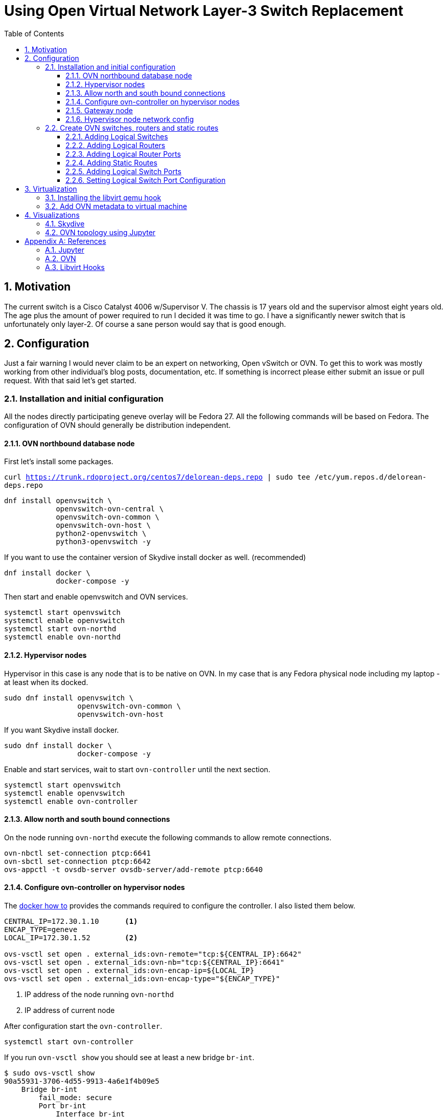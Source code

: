 = Using Open Virtual Network Layer-3 Switch Replacement
ifdef::backend-pdf[]
:doctype: book
:compat-mode!:
:pagenums: :pygments-style: bw :source-highlighter: pygments
:experimental:
:specialnumbered!:
:chapter-label:
endif::[]
:imagesdir: images
:numbered:
:toc:
:toc-placement: preamble
:icons: font
:toclevels: 3
:showtitle:

{empty}

[[motivation]]
== Motivation

The current switch is a Cisco Catalyst 4006 w/Supervisor V. The chassis
is 17 years old and the supervisor almost eight years old. The age plus
the amount of power required to run I decided it was time to go. I have
a significantly newer switch that is unfortunately only layer-2. Of
course a sane person would say that is good enough.

[[configuration]]
== Configuration

Just a fair warning I would never claim to be an expert on networking,
Open vSwitch or OVN. To get this to work was mostly working from
other individual's blog posts, documentation, etc. If something is
incorrect please either submit an issue or pull request. With that said
let's get started.

[[installation]]
=== Installation and initial configuration

All the nodes directly participating geneve overlay will be Fedora 27.
All the following commands will be based on Fedora. The configuration of
OVN should generally be distribution independent.

[[ovn-northbound-database-node]]
==== OVN northbound database node

First let's install some packages.

`curl https://trunk.rdoproject.org/centos7/delorean-deps.repo | sudo tee /etc/yum.repos.d/delorean-deps.repo`

[source,bash]
----
dnf install openvswitch \
            openvswitch-ovn-central \
            openvswitch-ovn-common \
            openvswitch-ovn-host \
            python2-openvswitch \
            python3-openvswitch -y
----

If you want to use the container version of Skydive install docker as well. (recommended)
[source,bash]
----
dnf install docker \
            docker-compose -y
----

Then start and enable openvswitch and OVN services.

----
systemctl start openvswitch
systemctl enable openvswitch
systemctl start ovn-northd
systemctl enable ovn-northd
----

[[hypervisor-nodes]]
==== Hypervisor nodes

Hypervisor in this case is any node that is to be native on OVN. In my
case that is any Fedora physical node including my laptop - at least
when its docked.

[source,bash]
----
sudo dnf install openvswitch \
                 openvswitch-ovn-common \
                 openvswitch-ovn-host
----

If you want Skydive install docker.

[source,bash]
----
sudo dnf install docker \
                 docker-compose -y
----

Enable and start services, wait to start `ovn-controller` until the next
section.

[source,bash]
----
systemctl start openvswitch
systemctl enable openvswitch
systemctl enable ovn-controller
----

[[allow-north-and-south-bound-connections]]
==== Allow north and south bound connections

On the node running `ovn-northd` execute the following commands
to allow remote connections.

[source,bash]
----
ovn-nbctl set-connection ptcp:6641
ovn-sbctl set-connection ptcp:6642
ovs-appctl -t ovsdb-server ovsdb-server/add-remote ptcp:6640
----

==== Configure ovn-controller on hypervisor nodes

The http://docs.openvswitch.org/en/latest/howto/docker/[docker how to]
provides the commands required to configure the controller. I also
listed them below.

[source,bash]
----
CENTRAL_IP=172.30.1.10      <1>
ENCAP_TYPE=geneve
LOCAL_IP=172.30.1.52        <2>

ovs-vsctl set open . external_ids:ovn-remote="tcp:${CENTRAL_IP}:6642"
ovs-vsctl set open . external_ids:ovn-nb="tcp:${CENTRAL_IP}:6641"
ovs-vsctl set open . external_ids:ovn-encap-ip=${LOCAL_IP}
ovs-vsctl set open . external_ids:ovn-encap-type="${ENCAP_TYPE}"
----
<1> IP address of the node running `ovn-northd`
<2> IP address of current node

After configuration start the `ovn-controller`.

[source,bash]
----
systemctl start ovn-controller
----

If you run `ovn-vsctl show` you should see at least a new bridge
`br-int`.

[source,bash]
----
$ sudo ovs-vsctl show
90a55931-3706-4d55-9913-4a6e1f4b09e5
    Bridge br-int
        fail_mode: secure
        Port br-int
            Interface br-int
                type: internal
----

[[add-gateway-node]]
==== Gateway node

While I am in the process of migrating to OVN I need access to existing
devices on the _legacy_ network.  It will also be required for devices
that do not support OVN.  Not sure if this is technically the best
way to do this but it works.  Additional OVN configuration is required which
will be listed below.

I made the assumption that IP forwarding would be required so I enabled it.
[source,bash]
----
net.ipv4.ip_forward = 1
----

Configure the `br-dmz` Open vSwitch bridge. This will be in file
`/etc/sysconfig/network-scripts/ifcfg-br-dmz`

[source,bash]
----
DEVICE=br-dmz
ONBOOT=yes
BOOTPROTO=none
TYPE=OVSBridge
DEVICETYPE=ovs
OVS_EXTRA="set Open_vSwitch . external-ids:ovn-bridge-mappings=dmz_localnet:br-dmz" <1>
----
<1> Map the `dmz_localnet` switch port to the `br-dmz` bridge.

Configure the physical interface attached to the `legacy` network
and add to the `br-dmz` bridge. The IP address will be defined in OVN.
This configuration will be in file `/etc/sysconfig/network-scripts/ifcfg-enp2s5`.

[source,bash]
----
NAME="enp2s5"
DEVICE="enp2s5"
ONBOOT="yes"
NETBOOT="yes"
IPV6INIT="no"
BOOTPROTO="none"
DEFROUTE="no"
IPV4_FAILURE_FATAL="no"
IPV6_AUTOCONF="no"
IPV6_DEFROUTE="no"
IPV6_FAILURE_FATAL="no"

TYPE=OVSPort
DEVICETYPE=ovs
OVS_BRIDGE=br-dmz
----

Finally bring up the bridge and interface.

[source,bash]
----
ifup br-dmz
ifup enp2s5
----

[[hypervisor-nodes-network-config]]
==== Hypervisor node network config

The end goal is to have all network traffic on the overlay so each physical
machine will have a OVS interface port configure. This configuration
for this example will be in file `/etc/sysconfig/network-scripts/ifcfg-bromine`.

[source,bash]
----
DEVICE=bromine
NAME=bromine
TYPE=OVSIntPort
DEVICETYPE=ovs
OVS_BRIDGE=br-int
OVS_EXTRA="set Interface bromine external_ids:iface-id=sw51_bromine"    <1>
IPADDR=172.31.51.52
NETMASK=255.255.255.0
GATEWAY=172.31.51.1
DEFROUTE=yes
MTU=1500
DNS1=10.53.252.123
DNS2=10.53.252.246
----
<1> The `iface-id` will be name provided in the `lsp-add` command.

Bring up the interface but it won't pass traffic until the logical switch port is
created.

[source,bash]
----
ifup bromine
----

[[create-ovn-switches-routers-and-static-routes]]
=== Create OVN switches, routers and static routes

The topology and most of the OVN configuration below were modifications from
http://blog.spinhirne.com/2016/09/the-ovn-gateway-router.html[this
guide] so I recommend reading it for additional information.

[[adding-logical-switches]]
==== Adding Logical Switches

Normal switches: `sw50`, `sw51`, and `sw52`.

Transit switch is between router `r0` and the gateway router `gr0`. Assuming
this is to allow `r0` to be distributed while maintaining a connection to the
localized `gr0`.

[source,bash]
----
desk=sw51
transit=tsw0
outsw=osw0
prod=sw52
ose=sw50

ovn-nbctl --may-exist ls-add ${desk}
ovn-nbctl --may-exist ls-add ${transit}
ovn-nbctl --may-exist ls-add ${outsw}
ovn-nbctl --may-exist ls-add ${prod}
ovn-nbctl --may-exist ls-add ${ose}
----

[[adding-logical-routers]]
==== Adding Logical Routers

Only need two routers `r0` and `gr0`.

[source,bash]
----
router=r0
gr=gr0

ovn-nbctl --may-exist lr-add ${router}
chassis_uuid=$(ovn-sbctl --bare --columns name find Chassis hostname=ovn-gateway0.virtomation.com)
ovn-nbctl create Logical_Router name=${gr} options:chassis=${chassis_uuid}      <1>
----
<1> The gateway router must be configured on a specific node or chassis.

[[adding-logical-router-ports]]
==== Adding Logical Router Ports

Create logical router ports with mac and ip addresses for each network.

[source,bash]
----
ovn-nbctl --may-exist lrp-add ${router} ${router}_${desk} 02:ac:10:1f:33:01 172.31.51.1/24
ovn-nbctl --may-exist lrp-add ${router} ${router}_${prod} 02:ac:10:1f:34:01 172.31.52.1/24
ovn-nbctl --may-exist lrp-add ${router} ${router}_${ose} 02:ac:10:1f:32:01 172.31.50.1/24
ovn-nbctl --may-exist lrp-add ${router} ${router}_${transit} 02:ac:10:1f:ff:02 172.31.255.2/30
ovn-nbctl --may-exist lrp-add ${gr} ${gr}_${transit} 02:ac:10:1f:ff:01 172.31.255.1/30
ovn-nbctl --may-exist lrp-add ${gr} ${gr}_${outsw} 02:ac:10:1f:0c:f6 10.53.12.246/24
----

[[adding-static-routes]]
==== Adding Static Routes

Create static routes to enable traffic between networks.

[source,bash]
----
ovn-nbctl lr-route-add ${gr} 0.0.0.0/0 10.53.12.1           <1>
ovn-nbctl lr-route-add ${gr} 10.53.0.0/16 10.53.12.254      <2>
ovn-nbctl lr-route-add ${gr} 172.31.0.0/16 172.31.255.2     <3>
ovn-nbctl lr-route-add ${router} 0.0.0.0/0 172.31.255.1     <4>
----
<1> Static route for internet traffic.
<2> Static route for `legacy` networks.
<3> Static route for overlay networks.
<4> Static route for all external networks.

[[adding-logical-switch-ports]]
==== Adding Logical Switch Ports

Create logical switch ports for each router, physical device and the gateway.

[source,bash]
----
# Router
ovn-nbctl --may-exist lsp-add ${desk} ${desk}_${router}
ovn-nbctl --may-exist lsp-add ${prod} ${prod}_${router}
ovn-nbctl --may-exist lsp-add ${ose} ${ose}_${router}
ovn-nbctl --may-exist lsp-add ${transit} ${transit}_${router}
ovn-nbctl --may-exist lsp-add ${outsw} ${outsw}_${gr}
ovn-nbctl --may-exist lsp-add ${transit} ${transit}_${gr}

# Physical
ovn-nbctl --may-exist lsp-add ${desk} ${desk}_bromine
ovn-nbctl --may-exist lsp-add ${prod} ${prod}_uranium

# Gateway
ovn-nbctl --may-exist lsp-add ${outsw} ${outsw}_localnet
----

[[setting-logical-switch-port-configuration]]
==== Setting Logical Switch Port Configuration

For each port configure the type, allowed address, and appropriate options.

[source,bash]
----
# Router
ovn-nbctl lsp-set-type ${desk}_${router} router
ovn-nbctl lsp-set-addresses ${desk}_${router} 02:ac:10:1f:33:01
ovn-nbctl lsp-set-options ${desk}_${router} router-port=${router}_${desk}

ovn-nbctl lsp-set-type ${prod}_${router} router
ovn-nbctl lsp-set-addresses ${prod}_${router} 02:ac:10:1f:34:01
ovn-nbctl lsp-set-options ${prod}_${router} router-port=${router}_${prod}

ovn-nbctl lsp-set-type ${ose}_${router} router
ovn-nbctl lsp-set-addresses ${ose}_${router} 02:ac:10:1f:32:01
ovn-nbctl lsp-set-options ${ose}_${router} router-port=${router}_${ose}

ovn-nbctl lsp-set-type ${outsw}_${gr} router
ovn-nbctl lsp-set-addresses ${outsw}_${gr} 02:ac:10:1f:0c:f6
ovn-nbctl lsp-set-options ${outsw}_${gr} router-port=${gr}_${outsw}

ovn-nbctl lsp-set-type ${transit}_${gr} router
ovn-nbctl lsp-set-addresses ${transit}_${gr} 02:ac:10:1f:ff:01
ovn-nbctl lsp-set-options ${transit}_${gr} router-port=${gr}_${transit}

ovn-nbctl lsp-set-type ${transit}_${router} router
ovn-nbctl lsp-set-addresses ${transit}_${router} 02:ac:10:1f:ff:02
ovn-nbctl lsp-set-options ${transit}_${router} router-port=${router}_${transit}

# Gateway
ovn-nbctl lsp-set-type ${outsw}_localnet localnet
ovn-nbctl lsp-set-addresses ${outsw}_localnet unknown
ovn-nbctl lsp-set-options ${outsw}_localnet network_name=dmz_localnet

# Physical
ovn-nbctl lsp-set-addresses ${desk}_bromine unknown
ovn-nbctl lsp-set-addresses ${prod}_uranium unknown
----

[[virtualization]]
== Virtualization

After getting a few physical machines up and running on OVN the next step
was my real hypervisor nodes.  This was more of a challenge than I
originally thought it was going to be. I started by reviewing this
https://blog.scottlowe.org/2016/12/09/using-ovn-with-kvm-libvirt/[blog post: Using OVN with KVM and Libvirt]
which certainly provided valuable insight. Though being a lazy programmer there had to
be a better way - https://www.libvirt.org/hooks.html[libvirt hooks].

=== Installing the libvirt qemu hook

Provided in this repository is a https://github.com/jcpowermac/homelab-ovn/blob/master/libvirt-hook/qemu[qemu]
hook for OVN. It adds and removes the switch port when the machine is started or stopped.
The configuration for the `ovn-northd` node and the switch name is stored in
the virtual machines metadata.

First some prerequisites.

[source,bash]
----
dnf install git -y
pip install ovsdbapp
git clone https://github.com/jcpowermac/homelab-ovn
----

If the directory doesn't exist (which it didn't on my hypervisor) create it.
[source,bash]
----
mkdir -p /etc/libvirt/hooks/
cp homelab-ovn/libvirt-hook/qemu /etc/libvirt/hooks/
chmod 744 /etc/libvirt/hooks/qemu
----

After the hook is available libvirtd needs to be restarted.
[source,bash]
----
systemctl restart libvirtd
----

[[add-ovn-metadata-to-virtual-machine]]
=== Add OVN metadata to virtual machine

The `virt-install` command is an example the `--network` option that must be used to connect a
virtual machine to a specific logical switch. The `virsh metadata` command below adds metadata
to a defined virtual machine. This command *must* be written exactly as below for the `qemu` hook to
function properly.

[source,bash]
----
virt-install --import --name $vm --memory 8192 --vcpus 2 \
	         --graphics none --console pty,target_type=serial \
             --os-type linux --os-variant rhel7.0 --noautoconsole \
			 --disk path=/instances/$vm.qcow2,format=qcow2,bus=virtio \
			 --network bridge=br-int,virtualport_type=openvswitch           <1>
virsh metadata $vm --uri ovs \
                   --key ovn \
               --set '<parameters northd="172.30.1.10" switch="sw50"/>'     <2>
----
<1> The virtual machine must attach to the `br-int` bridge and have a
`virtualport_type` of `openvswitch`.
<2> The parameters are farily simple, `northd` is the ip address of `ovn-northd` node and
`switch` is where the virtual machine should be connected.


[[visualizations]]
== Visualizations

Sometimes its better to have a picture or two.

[[skydive]]
=== Skydive

As I suggested above running https://github.com/skydive-project/skydive[Skydive] is a good idea.
At least then you have a visual representation of the interfaces and bridges that are used.

image::skydive.png[Skydive]

[[jupyter]]
=== OVN topology using Jupyter

Included in this repo is a https://github.com/jcpowermac/homelab-ovn/blob/master/jupyter-visualization/openvswitch-ovn.ipynb[Jupyter notebook].  It currently displays logical routers, switches, ports, and networks on the edge.

image::ovn.png[OVN]

[appendix]
== References
=== Jupyter
- https://ucsd-ccbb.github.io/visJS2jupyter
- https://networkx.github.io/documentation/stable/index.html
- Missing links for ipywidgets, matplotlib

=== OVN
- https://scottlowe.org/2016/12/09/using-ovn-with-kvm-libvirt/
- https://www.pydoc.io/pypi/ovsdbapp-0.9.0/index.html
- https://github.com/oVirt/ovirt-provider-ovn
- https://github.com/openvswitch/ovs/blob/master/tests/ovn.at
- http://blog.spinhirne.com/2016/09/an-introduction-to-ovn-routing.html

=== Libvirt Hooks
- https://libvirt.org/formatdomain.html#elementsMetadata
- https://www.libvirt.org/hooks.html
- https://github.com/rhardouin/libvirt_hooks
